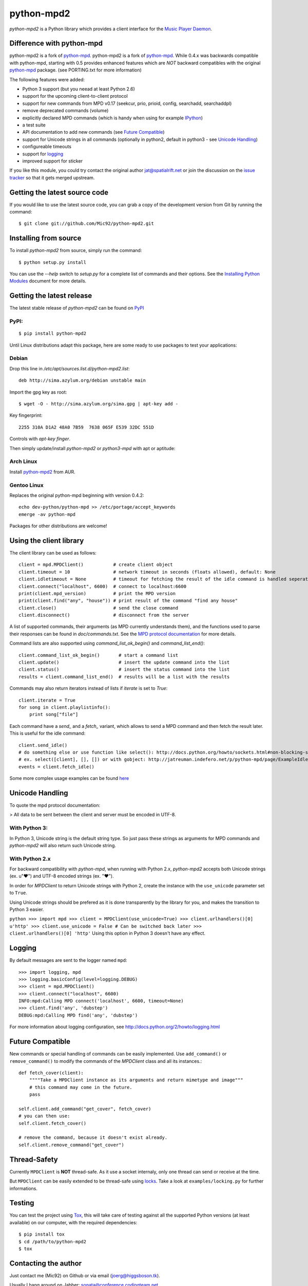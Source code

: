 python-mpd2
===========

.. image:: https://travis-ci.org/Mic92/python-mpd2.png?branch=master
    :target: http://travis-ci.org/Mic92/python-mpd2
    :alt: Build Status

*python-mpd2* is a Python library which provides a client interface for
the `Music Player Daemon <http://musicpd.org>`_.

Difference with python-mpd
--------------------------

python-mpd2 is a fork of
`python-mpd <http://jatreuman.indefero.net/p/python-mpd/>`_. 
python-mpd2 is a fork of `python-mpd`_. While 0.4.x was backwards compatible
with python-mpd, starting with 0.5 provides enhanced features
which are *NOT* backward compatibles with the original `python-mpd`_ package.
(see PORTING.txt for more information)

The following features were added:

-  Python 3 support (but you neead at least Python 2.6)
-  support for the upcoming client-to-client protocol
-  support for new commands from MPD v0.17 (seekcur, prio, prioid,
   config, searchadd, searchaddpl)
-  remove deprecated commands (volume)
-  explicitly declared MPD commands (which is handy when using for
   example `IPython <http://ipython.org>`_)
-  a test suite
-  API documentation to add new commands (see `Future
   Compatible <#future-compatible>`_)
-  support for Unicode strings in all commands (optionally in python2,
   default in python3 - see `Unicode Handling <#unicode-handling>`_)
-  configureable timeouts
-  support for `logging <#logging>`_
-  improved support for sticker

If you like this module, you could try contact the original author
jat@spatialrift.net or join the discussion on the `issue
tracker <http://jatreuman.indefero.net/p/python-mpd/issues/7/>`_ so that
it gets merged upstream.

Getting the latest source code
------------------------------

If you would like to use the latest source code, you can grab a
copy of the development version from Git by running the command::

    $ git clone git://github.com/Mic92/python-mpd2.git

Installing from source
----------------------

To install *python-mpd2* from source, simply run the command::

    $ python setup.py install

You can use the *--help* switch to *setup.py* for a complete list of
commands and their options. See the `Installing Python
Modules <http://docs.python.org/inst/inst.html>`_ document for more
details.

Getting the latest release
--------------------------

The latest stable release of *python-mpd2* can be found on
`PyPI <http://pypi.python.org/pypi?:action=display&name=python-mpd2>`_

PyPI:
~~~~~

::

    $ pip install python-mpd2

Until Linux distributions adapt this package, here are some ready to use
packages to test your applications:

Debian
~~~~~~

Drop this line in */etc/apt/sources.list.d/python-mpd2.list*::

    deb http://sima.azylum.org/debian unstable main

Import the gpg key as root::

    $ wget -O - http://sima.azylum.org/sima.gpg | apt-key add -

Key fingerprint::

    2255 310A D1A2 48A0 7B59  7638 065F E539 32DC 551D

Controls with *apt-key finger*.

Then simply update/install *python-mpd2* or *python3-mpd* with apt or
aptitude:

Arch Linux
~~~~~~~~~~

Install `python-mpd2 <http://aur.archlinux.org/packages.php?ID=59276>`_
from AUR.

Gentoo Linux
~~~~~~~~~~~~

Replaces the original python-mpd beginning with version 0.4.2::

    echo dev-python/python-mpd >> /etc/portage/accept_keywords
    emerge -av python-mpd

Packages for other distributions are welcome!

Using the client library
------------------------

The client library can be used as follows::

    client = mpd.MPDClient()           # create client object
    client.timeout = 10                # network timeout in seconds (floats allowed), default: None
    client.idletimeout = None          # timeout for fetching the result of the idle command is handled seperately, default: None
    client.connect("localhost", 6600)  # connect to localhost:6600
    print(client.mpd_version)          # print the MPD version
    print(client.find("any", "house")) # print result of the command "find any house"
    client.close()                     # send the close command
    client.disconnect()                # disconnect from the server

A list of supported commands, their arguments (as MPD currently
understands them), and the functions used to parse their responses can
be found in *doc/commands.txt*. See the `MPD protocol
documentation <http://www.musicpd.org/doc/protocol/>`_ for more details.

Command lists are also supported using *command\_list\_ok\_begin()* and
*command\_list\_end()*::

    client.command_list_ok_begin()       # start a command list
    client.update()                      # insert the update command into the list
    client.status()                      # insert the status command into the list
    results = client.command_list_end()  # results will be a list with the results

Commands may also return iterators instead of lists if *iterate* is set
to *True*::

    client.iterate = True
    for song in client.playlistinfo():
        print song["file"]

Each command have a *send\_* and a *fetch\_* variant, which allows to
send a MPD command and then fetch the result later. This is useful for
the idle command::

    client.send_idle()
    # do something else or use function like select(): http://docs.python.org/howto/sockets.html#non-blocking-sockets
    # ex. select([client], [], []) or with gobject: http://jatreuman.indefero.net/p/python-mpd/page/ExampleIdle/
    events = client.fetch_idle()

Some more complex usage examples can be found
`here <http://jatreuman.indefero.net/p/python-mpd/doc/>`_

Unicode Handling
----------------

To quote the mpd protocol documentation:

> All data to be sent between the client and server must be encoded in UTF-8.

With Python 3:
~~~~~~~~~~~~~~

In Python 3, Unicode string is the default string type. So just pass
these strings as arguments for MPD commands and *python-mpd2* will also
return such Unicode string.

With Python 2.x
~~~~~~~~~~~~~~~

For backward compatibility with *python-mpd*, when running with Python
2.x, *python-mpd2* accepts both Unicode strings (ex. u"♥") and UTF-8
encoded strings (ex. "♥").

In order for *MPDClient* to return Unicode strings with Python 2, create
the instance with the ``use_unicode`` parameter set to ``True``.

Using Unicode strings should be prefered as it is done transparently by
the library for you, and makes the transition to Python 3 easier.

``python >>> import mpd >>> client = MPDClient(use_unicode=True) >>> client.urlhandlers()[0] u'http' >>> client.use_unicode = False # Can be switched back later >>> client.urlhandlers()[0] 'http'``
Using this option in Python 3 doesn't have any effect.

Logging
-------

By default messages are sent to the logger named ``mpd``::

    >>> import logging, mpd
    >>> logging.basicConfig(level=logging.DEBUG)
    >>> client = mpd.MPDClient()
    >>> client.connect("localhost", 6600)
    INFO:mpd:Calling MPD connect('localhost', 6600, timeout=None)
    >>> client.find('any', 'dubstep')
    DEBUG:mpd:Calling MPD find('any', 'dubstep')

For more information about logging configuration, see
http://docs.python.org/2/howto/logging.html

Future Compatible
-----------------

New commands or special handling of commands can be easily implemented.
Use ``add_command()`` or ``remove_command()`` to modify the commands of
the *MPDClient* class and all its instances.::

    def fetch_cover(client):
        """"Take a MPDClient instance as its arguments and return mimetype and image"""
        # this command may come in the future.
        pass

    self.client.add_command("get_cover", fetch_cover)
    # you can then use:
    self.client.fetch_cover()

    # remove the command, because it doesn't exist already.
    self.client.remove_command("get_cover")

Thread-Safety
-------------

Currently ``MPDClient`` is **NOT** thread-safe. As it use a socket
internaly, only one thread can send or receive at the time.

But ``MPDClient`` can be easily extended to be thread-safe using
`locks <http://docs.python.org/library/threading.html#lock-objects>`_.
Take a look at ``examples/locking.py`` for further informations.

Testing
-------

You can test the project using `Tox <http://tox.testrun.org/>`_, this
will take care of testing against all the supported Python versions (at
least available) on our computer, with the required dependencies::

    $ pip install tox
    $ cd /path/to/python-mpd2
    $ tox

Contacting the author
---------------------

Just contact me (Mic92) on Github or via email (joerg@higgsboson.tk).

Usually I hang around on Jabber: sonata@conference.codingteam.net

You can contact the original author by emailing J. Alexander Treuman
jat@spatialrift.net.

He can also be found idling in #mpd on irc.freenode.net as jat.

.. |Build Status| image:: https://travis-ci.org/Mic92/python-mpd2.png
